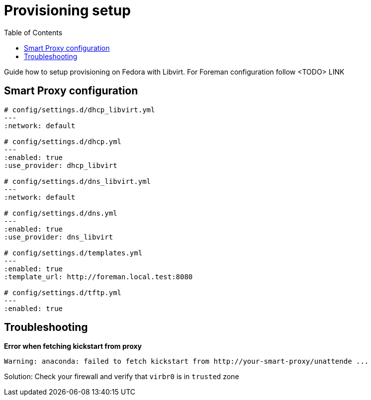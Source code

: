[[provisioning-setup]]
= Provisioning setup
:toc: right
:toclevels: 5

Guide how to setup provisioning on Fedora with Libvirt.
For Foreman configuration follow <TODO> LINK

[[smart-proxy-configuration]]
== Smart Proxy configuration
[source, yaml]
....
# config/settings.d/dhcp_libvirt.yml
---
:network: default

# config/settings.d/dhcp.yml
---
:enabled: true
:use_provider: dhcp_libvirt

# config/settings.d/dns_libvirt.yml
---
:network: default

# config/settings.d/dns.yml
---
:enabled: true
:use_provider: dns_libvirt

# config/settings.d/templates.yml
---
:enabled: true
:template_url: http://foreman.local.test:8080

# config/settings.d/tftp.yml
---
:enabled: true
....

[[troubleshooting]]
== Troubleshooting

**Error when fetching kickstart from proxy**
[source, console]
....
Warning: anaconda: failed to fetch kickstart from http://your-smart-proxy/unattende ...
....
Solution: Check your firewall and verify that `virbr0` is in `trusted` zone
